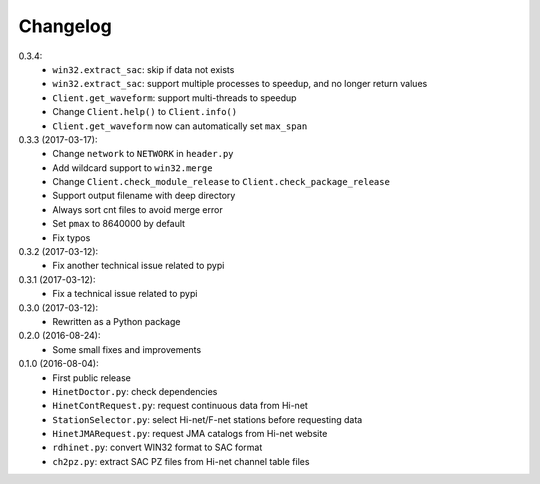Changelog
=========

0.3.4:
 - ``win32.extract_sac``: skip if data not exists
 - ``win32.extract_sac``: support multiple processes to speedup, and no longer
   return values
 - ``Client.get_waveform``: support multi-threads to speedup
 - Change ``Client.help()`` to ``Client.info()``
 - ``Client.get_waveform`` now can automatically set ``max_span``

0.3.3 (2017-03-17):
 - Change ``network`` to ``NETWORK`` in ``header.py``
 - Add wildcard support to ``win32.merge``
 - Change ``Client.check_module_release`` to ``Client.check_package_release``
 - Support output filename with deep directory
 - Always sort cnt files to avoid merge error
 - Set ``pmax`` to 8640000 by default
 - Fix typos

0.3.2 (2017-03-12):
 - Fix another technical issue related to pypi

0.3.1 (2017-03-12):
 - Fix a technical issue related to pypi

0.3.0 (2017-03-12):
 - Rewritten as a Python package

0.2.0 (2016-08-24):
 - Some small fixes and improvements

0.1.0 (2016-08-04):
 - First public release
 - ``HinetDoctor.py``: check dependencies
 - ``HinetContRequest.py``: request continuous data from Hi-net
 - ``StationSelector.py``: select Hi-net/F-net stations before requesting data
 - ``HinetJMARequest.py``: request JMA catalogs from Hi-net website
 - ``rdhinet.py``: convert WIN32 format to SAC format
 - ``ch2pz.py``: extract SAC PZ files from Hi-net channel table files
